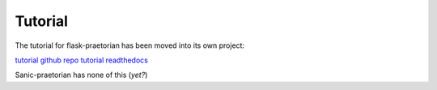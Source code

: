 Tutorial
========

The tutorial for flask-praetorian has been moved into its own project:

`tutorial github repo <https://github.com/dusktreader/flask-praetorian-tutorial/>`_
`tutorial readthedocs <https://flask-praetorian-tutorial.readthedocs.io/en/latest/>`_

Sanic-praetorian has none of this (*yet?*)
